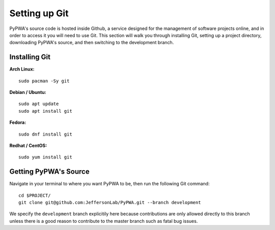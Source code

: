 
##############
Setting up Git
##############
PyPWA's source code is hosted inside Github, a service designed for the
management of software projects online, and in order to access it you will need
to use Git. This section will walk you through installing Git, setting up a
project directory, downloading PyPWA's source, and then switching to the
development branch.

**************
Installing Git
**************

**Arch Linux:**
::
   sudo pacman -Sy git


**Debian / Ubuntu:**
::
   sudo apt update
   sudo apt install git


**Fedora:**
::
   sudo dnf install git


**Redhat / CentOS:**
::
   sudo yum install git


**********************
Getting PyPWA's Source
**********************

Navigate in your terminal to where you want PyPWA to be, then run the following
Git command:
::
   cd $PROJECT/
   git clone git@github.com:JeffersonLab/PyPWA.git --branch development

We specify the ``development`` branch explicitily here because contributions
are only allowed directly to this branch unless there is a good reason to
contribute to the master branch such as fatal bug issues.
